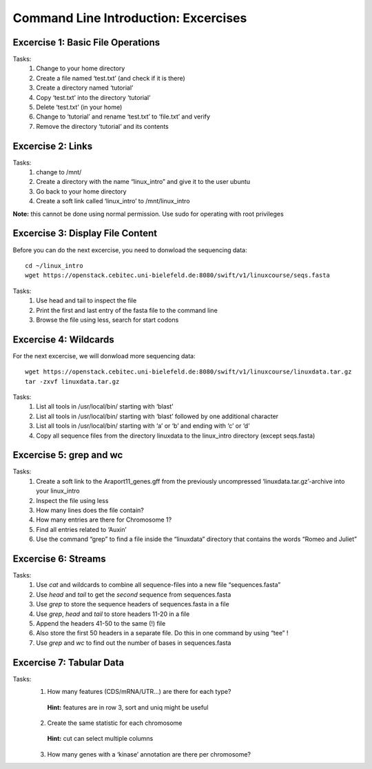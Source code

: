 Command Line Introduction: Excercises
=====================================

Excercise 1: Basic File Operations
----------------------------------

Tasks:
 1. Change to your home directory 
 2. Create a file named ‘test.txt’ (and check if it is there) 
 3. Create a directory named ‘tutorial’ 
 4. Copy ‘test.txt’ into the directory ‘tutorial’ 
 5. Delete ‘test.txt’ (in your home)  
 6. Change to ‘tutorial’ and rename ‘test.txt’ to ‘file.txt’ and verify 
 7. Remove the directory ‘tutorial’ and its contents 

.. raw:: html

   <details>
   <pre>
   cd <br>
   touch test.txt  <br>
   ls -lrt  <br>
   mkdir tutorial  <br>
   cp test.txt tutorial/  <br>
   rm test.txt  <br>
   cd tutorial  <br>
   mv test.txt file.txt  <br>
   ls  <br>
   rm file.txt  <br>
   cd ..  <br>
   rmdir tutorial
   </pre>
   </details>

Excercise 2: Links
------------------
Tasks:
 1. change to /mnt/ 
 2. Create a directory with the name “linux_intro” and give it to the user ubuntu 
 3. Go back to your home directory 
 4. Create a soft link called ‘linux_intro’ to /mnt/linux_intro

**Note:** this cannot be done using normal permission. Use sudo for operating with root privileges

.. raw:: html

   <details>
   <pre><code>

   cd /mnt <br>
   sudo mkdir linux_intro <br>
   sudo chown ubuntu:ubuntu linux_intro <br>
   cd <br>
   ln -s /mnt/linux_intro <br>
   </code></pre>
   </details>

Excercise 3: Display File Content
---------------------------------

Before you can do the next excercise, you need to donwload the
sequencing data:

::

   cd ~/linux_intro
   wget https://openstack.cebitec.uni-bielefeld.de:8080/swift/v1/linuxcourse/seqs.fasta

Tasks: 
 1. Use head and tail to inspect the file 
 2. Print the first and last entry of the fasta file to the command line 
 3. Browse the file using less, search for start codons

.. raw:: html

   <details>
   <pre><code>
   head seqs.fasta <br>
   tail seqs.fasta <br> <br>

   head -n 2 seqs.fasta <br>
   tail -n 2 seqs.fasta <br> <br>

   less seqs.fasta <br>   
   </code></pre>
   </details>

Excercise 4: Wildcards
----------------------

For the next excercise, we will donwload more sequencing data:

::

   wget https://openstack.cebitec.uni-bielefeld.de:8080/swift/v1/linuxcourse/linuxdata.tar.gz
   tar -zxvf linuxdata.tar.gz

Tasks:
 1. List all tools in /usr/local/bin/ starting with ‘blast’ 
 2. List all tools in /usr/local/bin/ starting with ‘blast’ followed by one additional character 
 3. List all tools in /usr/local/bin/ starting with ‘a’ or ‘b’ and ending with ‘c’ or ‘d’ 
 4. Copy all sequence files from the directory linuxdata to the linux_intro directory (except seqs.fasta)

.. raw:: html

   <details>
   <pre><code>

   ls /usr/local/bin/blast* <br><br>

   ls /usr/local/bin/blast? <br><br>

   ls /usr/local/bin/[ab]*[cd] <br><br>

   cd ~/linux_intro <br>
   cp ~/linuxdata/sequences* ~/linux_intro/ <br>
   cp ~/linuxdata/sequences_?.fasta ~/linux_intro/ <br>
   cp ~/linuxdata/sequences_[1-4].fasta ~/linux_intro/ <br>
   cp ~/linuxdata/sequences_{1..4}.fasta ~/linux_intro/ <br>
   </code></pre>
   </details>

Excercise 5: grep and wc
------------------------

Tasks: 
 1. Create a soft link to the Araport11_genes.gff from the previously uncompressed ‘linuxdata.tar.gz’-archive into your linux_intro
 2. Inspect the file using less 
 3. How many lines does the file contain?
 4. How many entries are there for Chromosome 1? 
 5. Find all entries related to ‘Auxin’ 
 6. Use the command “grep” to find a file inside the “linuxdata” directory that contains the words “Romeo and Juliet”

.. raw:: html

   <details>
   <pre><code>

   cd ~/linux_intro <br>
   cp ~/linuxdata/Araport11_genes.gff . <br><br>

   less Araport11_genes.gff <br><br>

   wc -l Araport11_genes.gff <br><br>

   grep -c “^Chr1” Araport11_genes.gff <br><br>

   grep Auxin Araport11_genes.gff <br><br>

   grep -r “Romeo und Juliet” ~/linuxdata/ <br>
   </code></pre>
   </details>

Excercise 6: Streams
--------------------

Tasks: 
 1. Use *cat* and wildcards to combine all sequence-files into a new file “sequences.fasta” 
 2. Use *head* and *tail* to get the *second* sequence from sequences.fasta 
 3. Use *grep* to store the sequence headers of sequences.fasta in a file 
 4. Use *grep*, *head* and *tail* to store headers 11-20 in a file 
 5. Append the headers 41-50 to the same (!) file 
 6. Also store the first 50 headers in a separate file. Do this in one command by using “tee” ! 
 7. Use *grep* and *wc* to find out the number of bases in sequences.fasta

.. raw:: html

   <details>
   <pre><code>

   cat sequences_[1-4].fasta > sequences.fasta <br><br>

   head -n 4 | tail -n 2 sequences.fasta <br><br>

   grep “>” sequences.fasta > headers.txt <br>
   grep “>” sequences.fasta | head -n 20 | tail -n 10 > headers_2.txt <br>
   grep “>” sequences.fasta | head -n 50 | tail -n 10 >> headers_2.txt <br>
   grep '>' sequences.fasta | head -n 50 | tee headers50.txt | tail -n 10 >> headers_2.txt <br>

   grep -v “>” sequences.fasta | wc <br>
   </code></pre>
   </details>

Excercise 7: Tabular Data
-------------------------

Tasks: 
 1. How many features (CDS/mRNA/UTR…) are there for each type?
  **Hint:** features are in row 3, sort and uniq might be useful
 2. Create the same statistic for each chromosome 
  **Hint:** cut can select multiple columns 
 3. How many genes with a ‘kinase’ annotation are there per chromosome?

.. raw:: html

   <details>
   <pre><code>

   cut -f 3 Araport11_genes.gff | sort | uniq -c | grep -v ‘#’ <br><br>

   cut -f 1,3 Araport11_genes.gff | sort | uniq -c | grep -v '##' <br><br>

   grep kinase Araport11_genes.gff | cut -f 1,3 | grep gene | cut -f 1 | sort | uniq -c <br>
   </code></pre>
   </details>
